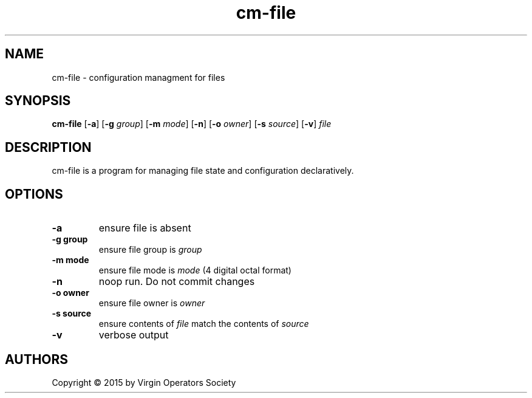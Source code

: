 .TH cm-file 1
.SH NAME
cm-file \- configuration managment for files
.SH SYNOPSIS
.B cm-file
.RB [ \-a ]
.RB [ \-g
.IR group ]
.RB [ \-m
.IR mode ]
.RB [ \-n ]
.RB [ \-o
.IR owner ]
.RB [ \-s
.IR source ]
.RB [ \-v ]
.I file
.SH DESCRIPTION
cm-file is a program for managing file state and configuration declaratively.
.SH OPTIONS
.TP
.B \-a
ensure file is absent
.TP
.B \-g group
ensure file group is
.I group
.TP
.B \-m mode
ensure file mode is
.I mode
(4 digital octal format)
.TP
.B \-n
noop run. Do not commit changes
.TP
.B \-o owner
ensure file owner is
.IR owner
.TP
.B \-s source
ensure contents of
.I file
match the contents of
.I source
.TP
.B \-v
verbose output
.SH AUTHORS
Copyright \(co 2015 by Virgin Operators Society
